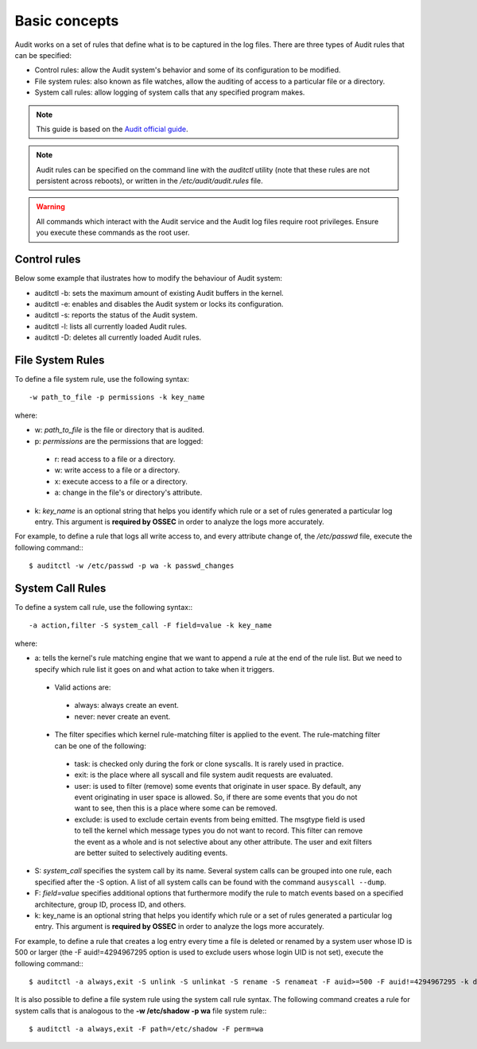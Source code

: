 .. _basic_concepts:


Basic concepts
===============================

Audit works on a set of rules that define what is to be captured in the log files. There are three types of Audit rules that can be specified:

- Control rules: allow the Audit system's behavior and some of its configuration to be modified.

- File system rules: also known as file watches, allow the auditing of access to a particular file or a directory.

- System call rules: allow logging of system calls that any specified program makes.


.. note::
    This guide is based on the `Audit official guide <https://access.redhat.com/documentation/en-US/Red_Hat_Enterprise_Linux/6/html/Security_Guide/sec-Defining_Audit_Rules_and_Controls.html>`_.

.. note::
    Audit rules can be specified on the command line with the *auditctl* utility (note that these rules are not persistent across reboots), or written in the */etc/audit/audit.rules* file.

.. warning::
    All commands which interact with the Audit service and the Audit log files require root privileges. Ensure you execute these commands as the root user.


Control rules
-------------------------------

Below some example that ilustrates how to modify the behaviour of Audit system:

- auditctl -b: sets the maximum amount of existing Audit buffers in the kernel.
- auditctl -e: enables and disables the Audit system or locks its configuration.
- auditctl -s: reports the status of the Audit system.
- auditctl -l: lists all currently loaded Audit rules.
- auditctl -D: deletes all currently loaded Audit rules.

File System Rules
-------------------------------

To define a file system rule, use the following syntax: ::

    -w path_to_file -p permissions -k key_name

where:

- w: *path_to_file* is the file or directory that is audited.

- p: *permissions* are the permissions that are logged:

 - r: read access to a file or a directory.
 - w: write access to a file or a directory.
 - x: execute access to a file or a directory.
 - a: change in the file's or directory's attribute.

- k: *key_name* is an optional string that helps you identify which rule or a set of rules generated a particular log entry. This argument is **required by OSSEC** in order to analyze the logs more accurately.

For example, to define a rule that logs all write access to, and every attribute change of, the */etc/passwd* file, execute the following command:::

    $ auditctl -w /etc/passwd -p wa -k passwd_changes

System Call Rules
-------------------------------
To define a system call rule, use the following syntax:::

    -a action,filter -S system_call -F field=value -k key_name

where:

- a: tells the kernel's rule matching engine that we want to append a rule at the end of the rule list. But we need to specify which rule list it goes on and what action to take when it triggers.

 - Valid actions are:

  - always: always create an event.

  - never: never create an event.

 - The filter specifies which kernel rule-matching filter is applied to the event. The rule-matching filter can be one of the following:

  - task: is checked only during the fork or clone syscalls. It is rarely used in practice.

  - exit: is the place where all syscall and file system audit requests are evaluated.

  - user: is used to filter (remove) some events that originate in user space.  By default, any event originating in user space is allowed. So, if there are some events that you do not want to see, then this is a place where some can be removed.

  - exclude: is used to exclude certain events from being      emitted. The msgtype field is used to tell the kernel which message      types you do not want to record. This filter can remove the event as      a whole and is not selective about any other attribute. The user and      exit filters are better suited to selectively auditing events.

- S: *system_call* specifies the system call by its name. Several system calls can be grouped into one rule, each specified after the -S option. A list of all system calls can be found with the command ``ausyscall --dump``.

- F: *field=value* specifies additional options that furthermore modify the rule to match events based on a specified architecture, group ID, process ID, and others.

- k: key_name is an optional string that helps you identify which rule or a set of rules generated a particular log entry. This argument is **required by OSSEC** in order to analyze the logs more accurately.

For example, to define a rule that creates a log entry every time a file is deleted or renamed by a system user whose ID is 500 or larger (the -F auid!=4294967295 option is used to exclude users whose login UID is not set), execute the following command:::

    $ auditctl -a always,exit -S unlink -S unlinkat -S rename -S renameat -F auid>=500 -F auid!=4294967295 -k delete


It is also possible to define a file system rule using the system call rule syntax. The following command creates a rule for system calls that is analogous to the **-w /etc/shadow -p wa** file system rule:::

    $ auditctl -a always,exit -F path=/etc/shadow -F perm=wa
